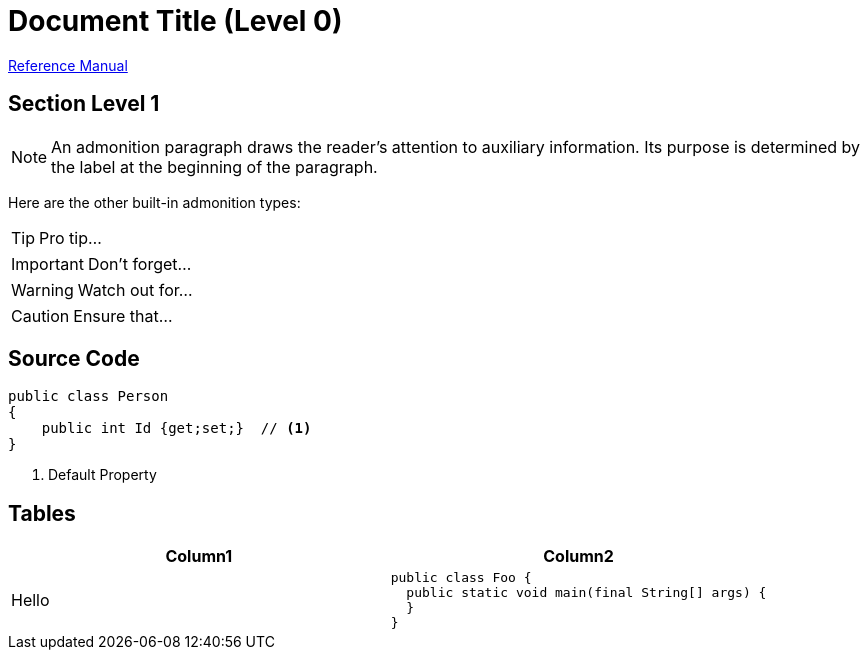 = Document Title (Level 0)

https://asciidoctor.org/docs/user-manual[Reference Manual]

== Section Level 1
NOTE: An admonition paragraph draws the reader's attention to
auxiliary information.
Its purpose is determined by the label
at the beginning of the paragraph.

Here are the other built-in admonition types:

TIP: Pro tip...

IMPORTANT: Don't forget...

WARNING: Watch out for...

CAUTION: Ensure that...

== Source Code
[source,c#]
----
public class Person 
{
    public int Id {get;set;}  // <1>
}
----
<1> Default Property

== Tables
[cols="1,1a"]
|====
| Column1 | Column2

| Hello
|
[source,c#]
----
public class Foo {
  public static void main(final String[] args) {
  }
}
----
|===

